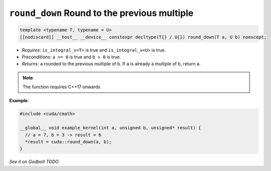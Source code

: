 .. _libcudacxx-extended-api-math-round-down:

``round_down`` Round to the previous multiple
=============================================

.. code:: cuda

   template <typename T, typename = U>
   [[nodiscard]] __host__ __device__ constexpr decltype(T{} / U{}) round_down(T a, U b) noexcept;

- *Requires*: ``is_integral_v<T>`` is true and ``is_integral_v<U>`` is true.
- *Preconditions*: ``a >= 0`` is true and ``b > 0`` is true.
- *Returns*: ``a`` rounded to the previous multiple of ``b``. If ``a`` is already a multiple of ``b``, return ``a``.

.. note::

   The function requires C++17 onwards

**Example**:

.. code:: cuda

   #include <cuda/cmath>

   __global__ void example_kernel(int a, unsigned b, unsigned* result) {
     // a = 7, b = 3 -> result = 6
     *result = cuda::round_down(a, b);
   }

`See it on Godbolt TODO`
